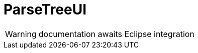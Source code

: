 
[[util-ParseTreeUI]]
# ParseTreeUI
:concept: util/ParseTreeUI

WARNING: documentation awaits Eclipse integration

:leveloffset: +1

:leveloffset: -1